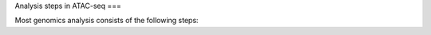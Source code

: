 Analysis steps in ATAC-seq
===

Most genomics analysis consists of the following steps:


.. autosummary::
   :toctree: generated

   lumache
